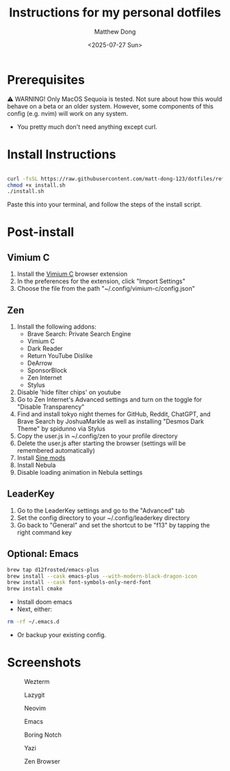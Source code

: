 #+author: Matthew Dong
#+date: <2025-07-27 Sun>
#+title: Instructions for my personal dotfiles

* Prerequisites
⚠️ WARNING!
Only MacOS Sequoia is tested. Not sure about how this would behave on a beta or an older system.
However, some components of this config (e.g. nvim) will work on any system.
- You pretty much don't need anything except curl.

* Install Instructions
#+BEGIN_SRC sh

curl -fsSL https://raw.githubusercontent.com/matt-dong-123/dotfiles/refs/heads/main/install.sh
chmod +x install.sh
./install.sh

#+END_SRC
Paste this into your terminal, and follow the steps of the install script.

* Post-install
** Vimium C
1. Install the [[https://addons.mozilla.org/en-US/firefox/addon/vimium-c/][Vimium C]] browser extension
2. In the preferences for the extension, click "Import Settings"
3. Choose the file from the path "~/.config/vimium-c/config.json"
** Zen
1. Install the following addons:
   - Brave Search: Private Search Engine
   - Vimium C
   - Dark Reader
   - Return YouTube Dislike
   - DeArrow
   - SponsorBlock
   - Zen Internet
   - Stylus
2. Disable 'hide filter chips' on youtube
3. Go to Zen Internet's Advanced settings and turn on the toggle for "Disable Transparency"
4. Find and install tokyo night themes for GitHub, Reddit, ChatGPT, and Brave Search by JoshuaMarkle as well as installing "Desmos Dark Theme" by spidunno via Stylus
5. Copy the user.js in ~/.config/zen to your profile directory
6. Delete the user.js after starting the browser (settings will be remembered automatically)
6. Install [[https://github.com/CosmoCreeper/Sine][Sine mods]]
7. Install Nebula
8. Disable loading animation in Nebula settings
** LeaderKey
1. Go to the LeaderKey settings and go to the "Advanced" tab
2. Set the config directory to your ~/.config/leaderkey directory
3. Go back to "General" and set the shortcut to be "f13" by tapping the right command key
** Optional: Emacs
#+BEGIN_SRC sh
brew tap d12frosted/emacs-plus
brew install --cask emacs-plus --with-modern-black-dragon-icon
brew install --cask font-symbols-only-nerd-font
brew install cmake
#+END_SRC
- Install doom emacs
- Next, either:
#+BEGIN_SRC sh
rm -rf ~/.emacs.d
#+END_SRC
- Or backup your existing config.

* Screenshots
#+CAPTION: Wezterm
[[./assets/wezterm.png]]

#+CAPTION: Lazygit
[[./assets/lazygit.png]]

#+CAPTION: Neovim
[[./assets/neovim.png]]

#+CAPTION: Emacs
[[./assets/emacs.png]]

#+CAPTION: Boring Notch
[[./assets/boring-notch.png]]

#+CAPTION: Yazi
[[./assets/yazi.png]]

#+CAPTION: Zen Browser
[[./assets/zen.png]]
